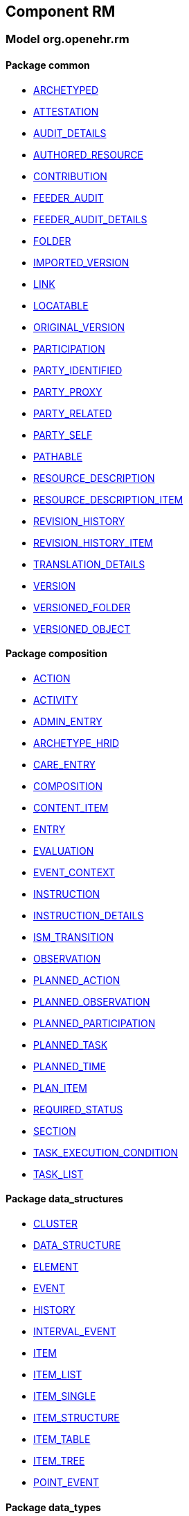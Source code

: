 
== Component RM

=== Model org.openehr.rm

==== Package common

[.xcode]
* http://www.openehr.org/releases/RM/{rm_release}/common.html#_archetyped_class[ARCHETYPED]
[.xcode]
* http://www.openehr.org/releases/RM/{rm_release}/common.html#_attestation_class[ATTESTATION]
[.xcode]
* http://www.openehr.org/releases/RM/{rm_release}/common.html#_audit_details_class[AUDIT_DETAILS]
[.xcode]
* http://www.openehr.org/releases/RM/{rm_release}/common.html#_authored_resource_class[AUTHORED_RESOURCE]
[.xcode]
* http://www.openehr.org/releases/RM/{rm_release}/common.html#_contribution_class[CONTRIBUTION]
[.xcode]
* http://www.openehr.org/releases/RM/{rm_release}/common.html#_feeder_audit_class[FEEDER_AUDIT]
[.xcode]
* http://www.openehr.org/releases/RM/{rm_release}/common.html#_feeder_audit_details_class[FEEDER_AUDIT_DETAILS]
[.xcode]
* http://www.openehr.org/releases/RM/{rm_release}/common.html#_folder_class[FOLDER]
[.xcode]
* http://www.openehr.org/releases/RM/{rm_release}/common.html#_imported_version_class[IMPORTED_VERSION]
[.xcode]
* http://www.openehr.org/releases/RM/{rm_release}/common.html#_link_class[LINK]
[.xcode]
* http://www.openehr.org/releases/RM/{rm_release}/common.html#_locatable_class[LOCATABLE]
[.xcode]
* http://www.openehr.org/releases/RM/{rm_release}/common.html#_original_version_class[ORIGINAL_VERSION]
[.xcode]
* http://www.openehr.org/releases/RM/{rm_release}/common.html#_participation_class[PARTICIPATION]
[.xcode]
* http://www.openehr.org/releases/RM/{rm_release}/common.html#_party_identified_class[PARTY_IDENTIFIED]
[.xcode]
* http://www.openehr.org/releases/RM/{rm_release}/common.html#_party_proxy_class[PARTY_PROXY]
[.xcode]
* http://www.openehr.org/releases/RM/{rm_release}/common.html#_party_related_class[PARTY_RELATED]
[.xcode]
* http://www.openehr.org/releases/RM/{rm_release}/common.html#_party_self_class[PARTY_SELF]
[.xcode]
* http://www.openehr.org/releases/RM/{rm_release}/common.html#_pathable_class[PATHABLE]
[.xcode]
* http://www.openehr.org/releases/RM/{rm_release}/common.html#_resource_description_class[RESOURCE_DESCRIPTION]
[.xcode]
* http://www.openehr.org/releases/RM/{rm_release}/common.html#_resource_description_item_class[RESOURCE_DESCRIPTION_ITEM]
[.xcode]
* http://www.openehr.org/releases/RM/{rm_release}/common.html#_revision_history_class[REVISION_HISTORY]
[.xcode]
* http://www.openehr.org/releases/RM/{rm_release}/common.html#_revision_history_item_class[REVISION_HISTORY_ITEM]
[.xcode]
* http://www.openehr.org/releases/RM/{rm_release}/common.html#_translation_details_class[TRANSLATION_DETAILS]
[.xcode]
* http://www.openehr.org/releases/RM/{rm_release}/common.html#_version_class[VERSION]
[.xcode]
* http://www.openehr.org/releases/RM/{rm_release}/common.html#_versioned_folder_class[VERSIONED_FOLDER]
[.xcode]
* http://www.openehr.org/releases/RM/{rm_release}/common.html#_versioned_object_class[VERSIONED_OBJECT]

==== Package composition

[.xcode]
* http://www.openehr.org/releases/RM/{rm_release}/ehr.html#_action_class[ACTION]
[.xcode]
* http://www.openehr.org/releases/RM/{rm_release}/ehr.html#_activity_class[ACTIVITY]
[.xcode]
* http://www.openehr.org/releases/RM/{rm_release}/ehr.html#_admin_entry_class[ADMIN_ENTRY]
[.xcode]
* http://www.openehr.org/releases/RM/{rm_release}/ehr.html#_archetype_hrid_class[ARCHETYPE_HRID]
[.xcode]
* http://www.openehr.org/releases/RM/{rm_release}/ehr.html#_care_entry_class[CARE_ENTRY]
[.xcode]
* http://www.openehr.org/releases/RM/{rm_release}/ehr.html#_composition_class[COMPOSITION]
[.xcode]
* http://www.openehr.org/releases/RM/{rm_release}/ehr.html#_content_item_class[CONTENT_ITEM]
[.xcode]
* http://www.openehr.org/releases/RM/{rm_release}/ehr.html#_entry_class[ENTRY]
[.xcode]
* http://www.openehr.org/releases/RM/{rm_release}/ehr.html#_evaluation_class[EVALUATION]
[.xcode]
* http://www.openehr.org/releases/RM/{rm_release}/ehr.html#_event_context_class[EVENT_CONTEXT]
[.xcode]
* http://www.openehr.org/releases/RM/{rm_release}/ehr.html#_instruction_class[INSTRUCTION]
[.xcode]
* http://www.openehr.org/releases/RM/{rm_release}/ehr.html#_instruction_details_class[INSTRUCTION_DETAILS]
[.xcode]
* http://www.openehr.org/releases/RM/{rm_release}/ehr.html#_ism_transition_class[ISM_TRANSITION]
[.xcode]
* http://www.openehr.org/releases/RM/{rm_release}/ehr.html#_observation_class[OBSERVATION]
[.xcode]
* http://www.openehr.org/releases/RM/{rm_release}/ehr.html#_planned_action_class[PLANNED_ACTION]
[.xcode]
* http://www.openehr.org/releases/RM/{rm_release}/ehr.html#_planned_observation_class[PLANNED_OBSERVATION]
[.xcode]
* http://www.openehr.org/releases/RM/{rm_release}/ehr.html#_planned_participation_class[PLANNED_PARTICIPATION]
[.xcode]
* http://www.openehr.org/releases/RM/{rm_release}/ehr.html#_planned_task_class[PLANNED_TASK]
[.xcode]
* http://www.openehr.org/releases/RM/{rm_release}/ehr.html#_planned_time_class[PLANNED_TIME]
[.xcode]
* http://www.openehr.org/releases/RM/{rm_release}/ehr.html#_plan_item_class[PLAN_ITEM]
[.xcode]
* http://www.openehr.org/releases/RM/{rm_release}/ehr.html#_required_status_enumeration[REQUIRED_STATUS]
[.xcode]
* http://www.openehr.org/releases/RM/{rm_release}/ehr.html#_section_class[SECTION]
[.xcode]
* http://www.openehr.org/releases/RM/{rm_release}/ehr.html#_task_execution_condition_class[TASK_EXECUTION_CONDITION]
[.xcode]
* http://www.openehr.org/releases/RM/{rm_release}/ehr.html#_task_list_class[TASK_LIST]

==== Package data_structures

[.xcode]
* http://www.openehr.org/releases/RM/{rm_release}/data_structures.html#_cluster_class[CLUSTER]
[.xcode]
* http://www.openehr.org/releases/RM/{rm_release}/data_structures.html#_data_structure_class[DATA_STRUCTURE]
[.xcode]
* http://www.openehr.org/releases/RM/{rm_release}/data_structures.html#_element_class[ELEMENT]
[.xcode]
* http://www.openehr.org/releases/RM/{rm_release}/data_structures.html#_event_class[EVENT]
[.xcode]
* http://www.openehr.org/releases/RM/{rm_release}/data_structures.html#_history_class[HISTORY]
[.xcode]
* http://www.openehr.org/releases/RM/{rm_release}/data_structures.html#_interval_event_class[INTERVAL_EVENT]
[.xcode]
* http://www.openehr.org/releases/RM/{rm_release}/data_structures.html#_item_class[ITEM]
[.xcode]
* http://www.openehr.org/releases/RM/{rm_release}/data_structures.html#_item_list_class[ITEM_LIST]
[.xcode]
* http://www.openehr.org/releases/RM/{rm_release}/data_structures.html#_item_single_class[ITEM_SINGLE]
[.xcode]
* http://www.openehr.org/releases/RM/{rm_release}/data_structures.html#_item_structure_class[ITEM_STRUCTURE]
[.xcode]
* http://www.openehr.org/releases/RM/{rm_release}/data_structures.html#_item_table_class[ITEM_TABLE]
[.xcode]
* http://www.openehr.org/releases/RM/{rm_release}/data_structures.html#_item_tree_class[ITEM_TREE]
[.xcode]
* http://www.openehr.org/releases/RM/{rm_release}/data_structures.html#_point_event_class[POINT_EVENT]

==== Package data_types

[.xcode]
* http://www.openehr.org/releases/RM/{rm_release}/data_types.html#_code_phrase_class[CODE_PHRASE]
[.xcode]
* http://www.openehr.org/releases/RM/{rm_release}/data_types.html#_data_value_class[DATA_VALUE]
[.xcode]
* http://www.openehr.org/releases/RM/{rm_release}/data_types.html#_dv_absolute_quantity_class[DV_ABSOLUTE_QUANTITY]
[.xcode]
* http://www.openehr.org/releases/RM/{rm_release}/data_types.html#_dv_amount_class[DV_AMOUNT]
[.xcode]
* http://www.openehr.org/releases/RM/{rm_release}/data_types.html#_dv_boolean_class[DV_BOOLEAN]
[.xcode]
* http://www.openehr.org/releases/RM/{rm_release}/data_types.html#_dv_coded_text_class[DV_CODED_TEXT]
[.xcode]
* http://www.openehr.org/releases/RM/{rm_release}/data_types.html#_dv_count_class[DV_COUNT]
[.xcode]
* http://www.openehr.org/releases/RM/{rm_release}/data_types.html#_dv_date_class[DV_DATE]
[.xcode]
* http://www.openehr.org/releases/RM/{rm_release}/data_types.html#_dv_date_time_class[DV_DATE_TIME]
[.xcode]
* http://www.openehr.org/releases/RM/{rm_release}/data_types.html#_dv_duration_class[DV_DURATION]
[.xcode]
* http://www.openehr.org/releases/RM/{rm_release}/data_types.html#_dv_ehr_uri_class[DV_EHR_URI]
[.xcode]
* http://www.openehr.org/releases/RM/{rm_release}/data_types.html#_dv_encapsulated_class[DV_ENCAPSULATED]
[.xcode]
* http://www.openehr.org/releases/RM/{rm_release}/data_types.html#_dv_general_time_specification_class[DV_GENERAL_TIME_SPECIFICATION]
[.xcode]
* http://www.openehr.org/releases/RM/{rm_release}/data_types.html#_dv_identifier_class[DV_IDENTIFIER]
[.xcode]
* http://www.openehr.org/releases/RM/{rm_release}/data_types.html#_dv_interval_class[DV_INTERVAL]
[.xcode]
* http://www.openehr.org/releases/RM/{rm_release}/data_types.html#_dv_multimedia_class[DV_MULTIMEDIA]
[.xcode]
* http://www.openehr.org/releases/RM/{rm_release}/data_types.html#_dv_ordered_class[DV_ORDERED]
[.xcode]
* http://www.openehr.org/releases/RM/{rm_release}/data_types.html#_dv_ordinal_class[DV_ORDINAL]
[.xcode]
* http://www.openehr.org/releases/RM/{rm_release}/data_types.html#_dv_paragraph_class[DV_PARAGRAPH]
[.xcode]
* http://www.openehr.org/releases/RM/{rm_release}/data_types.html#_dv_parsable_class[DV_PARSABLE]
[.xcode]
* http://www.openehr.org/releases/RM/{rm_release}/data_types.html#_dv_periodic_time_specification_class[DV_PERIODIC_TIME_SPECIFICATION]
[.xcode]
* http://www.openehr.org/releases/RM/{rm_release}/data_types.html#_dv_proportion_class[DV_PROPORTION]
[.xcode]
* http://www.openehr.org/releases/RM/{rm_release}/data_types.html#_dv_quantified_class[DV_QUANTIFIED]
[.xcode]
* http://www.openehr.org/releases/RM/{rm_release}/data_types.html#_dv_quantity_class[DV_QUANTITY]
[.xcode]
* http://www.openehr.org/releases/RM/{rm_release}/data_types.html#_dv_state_class[DV_STATE]
[.xcode]
* http://www.openehr.org/releases/RM/{rm_release}/data_types.html#_dv_temporal_class[DV_TEMPORAL]
[.xcode]
* http://www.openehr.org/releases/RM/{rm_release}/data_types.html#_dv_text_class[DV_TEXT]
[.xcode]
* http://www.openehr.org/releases/RM/{rm_release}/data_types.html#_dv_time_class[DV_TIME]
[.xcode]
* http://www.openehr.org/releases/RM/{rm_release}/data_types.html#_dv_time_specification_class[DV_TIME_SPECIFICATION]
[.xcode]
* http://www.openehr.org/releases/RM/{rm_release}/data_types.html#_dv_uri_class[DV_URI]
[.xcode]
* http://www.openehr.org/releases/RM/{rm_release}/data_types.html#_proportion_kind_class[PROPORTION_KIND]
[.xcode]
* http://www.openehr.org/releases/RM/{rm_release}/data_types.html#_reference_range_class[REFERENCE_RANGE]
[.xcode]
* http://www.openehr.org/releases/RM/{rm_release}/data_types.html#_term_mapping_class[TERM_MAPPING]

==== Package demographic

[.xcode]
* http://www.openehr.org/releases/RM/{rm_release}/demographic.html#_actor_class[ACTOR]
[.xcode]
* http://www.openehr.org/releases/RM/{rm_release}/demographic.html#_address_class[ADDRESS]
[.xcode]
* http://www.openehr.org/releases/RM/{rm_release}/demographic.html#_agent_class[AGENT]
[.xcode]
* http://www.openehr.org/releases/RM/{rm_release}/demographic.html#_capability_class[CAPABILITY]
[.xcode]
* http://www.openehr.org/releases/RM/{rm_release}/demographic.html#_contact_class[CONTACT]
[.xcode]
* http://www.openehr.org/releases/RM/{rm_release}/demographic.html#_group_class[GROUP]
[.xcode]
* http://www.openehr.org/releases/RM/{rm_release}/demographic.html#_organisation_class[ORGANISATION]
[.xcode]
* http://www.openehr.org/releases/RM/{rm_release}/demographic.html#_party_class[PARTY]
[.xcode]
* http://www.openehr.org/releases/RM/{rm_release}/demographic.html#_party_identity_class[PARTY_IDENTITY]
[.xcode]
* http://www.openehr.org/releases/RM/{rm_release}/demographic.html#_party_relationship_class[PARTY_RELATIONSHIP]
[.xcode]
* http://www.openehr.org/releases/RM/{rm_release}/demographic.html#_person_class[PERSON]
[.xcode]
* http://www.openehr.org/releases/RM/{rm_release}/demographic.html#_role_class[ROLE]
[.xcode]
* http://www.openehr.org/releases/RM/{rm_release}/demographic.html#_versioned_party_class[VERSIONED_PARTY]

==== Package ehr

[.xcode]
* http://www.openehr.org/releases/RM/{rm_release}/ehr.html#_ehr_class[EHR]
[.xcode]
* http://www.openehr.org/releases/RM/{rm_release}/ehr.html#_ehr_access_class[EHR_ACCESS]
[.xcode]
* http://www.openehr.org/releases/RM/{rm_release}/ehr.html#_ehr_status_class[EHR_STATUS]
[.xcode]
* http://www.openehr.org/releases/RM/{rm_release}/ehr.html#_versioned_composition_class[VERSIONED_COMPOSITION]
[.xcode]
* http://www.openehr.org/releases/RM/{rm_release}/ehr.html#_versioned_ehr_access_class[VERSIONED_EHR_ACCESS]
[.xcode]
* http://www.openehr.org/releases/RM/{rm_release}/ehr.html#_versioned_ehr_status_class[VERSIONED_EHR_STATUS]

==== Package ehr_extract

[.xcode]
* http://www.openehr.org/releases/RM/{rm_release}/ehr_extract.html#_addressed_message_class[ADDRESSED_MESSAGE]
[.xcode]
* http://www.openehr.org/releases/RM/{rm_release}/ehr_extract.html#_extract_class[EXTRACT]
[.xcode]
* http://www.openehr.org/releases/RM/{rm_release}/ehr_extract.html#_extract_action_request_class[EXTRACT_ACTION_REQUEST]
[.xcode]
* http://www.openehr.org/releases/RM/{rm_release}/ehr_extract.html#_extract_chapter_class[EXTRACT_CHAPTER]
[.xcode]
* http://www.openehr.org/releases/RM/{rm_release}/ehr_extract.html#_extract_content_item_class[EXTRACT_CONTENT_ITEM]
[.xcode]
* http://www.openehr.org/releases/RM/{rm_release}/ehr_extract.html#_extract_entity_chapter_class[EXTRACT_ENTITY_CHAPTER]
[.xcode]
* http://www.openehr.org/releases/RM/{rm_release}/ehr_extract.html#_extract_entity_manifest_class[EXTRACT_ENTITY_MANIFEST]
[.xcode]
* http://www.openehr.org/releases/RM/{rm_release}/ehr_extract.html#_extract_error_class[EXTRACT_ERROR]
[.xcode]
* http://www.openehr.org/releases/RM/{rm_release}/ehr_extract.html#_extract_folder_class[EXTRACT_FOLDER]
[.xcode]
* http://www.openehr.org/releases/RM/{rm_release}/ehr_extract.html#_extract_item_class[EXTRACT_ITEM]
[.xcode]
* http://www.openehr.org/releases/RM/{rm_release}/ehr_extract.html#_extract_manifest_class[EXTRACT_MANIFEST]
[.xcode]
* http://www.openehr.org/releases/RM/{rm_release}/ehr_extract.html#_extract_participation_class[EXTRACT_PARTICIPATION]
[.xcode]
* http://www.openehr.org/releases/RM/{rm_release}/ehr_extract.html#_extract_request_class[EXTRACT_REQUEST]
[.xcode]
* http://www.openehr.org/releases/RM/{rm_release}/ehr_extract.html#_extract_spec_class[EXTRACT_SPEC]
[.xcode]
* http://www.openehr.org/releases/RM/{rm_release}/ehr_extract.html#_extract_update_spec_class[EXTRACT_UPDATE_SPEC]
[.xcode]
* http://www.openehr.org/releases/RM/{rm_release}/ehr_extract.html#_extract_version_spec_class[EXTRACT_VERSION_SPEC]
[.xcode]
* http://www.openehr.org/releases/RM/{rm_release}/ehr_extract.html#_generic_content_item_class[GENERIC_CONTENT_ITEM]
[.xcode]
* http://www.openehr.org/releases/RM/{rm_release}/ehr_extract.html#_message_class[MESSAGE]
[.xcode]
* http://www.openehr.org/releases/RM/{rm_release}/ehr_extract.html#_message_content_class[MESSAGE_CONTENT]
[.xcode]
* http://www.openehr.org/releases/RM/{rm_release}/ehr_extract.html#_openehr_content_item_class[OPENEHR_CONTENT_ITEM]
[.xcode]
* http://www.openehr.org/releases/RM/{rm_release}/ehr_extract.html#_sync_extract_class[SYNC_EXTRACT]
[.xcode]
* http://www.openehr.org/releases/RM/{rm_release}/ehr_extract.html#_sync_extract_request_class[SYNC_EXTRACT_REQUEST]
[.xcode]
* http://www.openehr.org/releases/RM/{rm_release}/ehr_extract.html#_sync_extract_spec_class[SYNC_EXTRACT_SPEC]
[.xcode]
* http://www.openehr.org/releases/RM/{rm_release}/ehr_extract.html#_x_contribution_class[X_CONTRIBUTION]
[.xcode]
* http://www.openehr.org/releases/RM/{rm_release}/ehr_extract.html#_x_versioned_composition_class[X_VERSIONED_COMPOSITION]
[.xcode]
* http://www.openehr.org/releases/RM/{rm_release}/ehr_extract.html#_x_versioned_ehr_access_class[X_VERSIONED_EHR_ACCESS]
[.xcode]
* http://www.openehr.org/releases/RM/{rm_release}/ehr_extract.html#_x_versioned_ehr_status_class[X_VERSIONED_EHR_STATUS]
[.xcode]
* http://www.openehr.org/releases/RM/{rm_release}/ehr_extract.html#_x_versioned_folder_class[X_VERSIONED_FOLDER]
[.xcode]
* http://www.openehr.org/releases/RM/{rm_release}/ehr_extract.html#_x_versioned_object_class[X_VERSIONED_OBJECT]
[.xcode]
* http://www.openehr.org/releases/RM/{rm_release}/ehr_extract.html#_x_versioned_party_class[X_VERSIONED_PARTY]

==== Package integration

[.xcode]
* http://www.openehr.org/releases/RM/{rm_release}/integration.html#_generic_entry_class[GENERIC_ENTRY]

==== Package security

[.xcode]
* http://www.openehr.org/releases/RM/{rm_release}/security.html#_access_control_settings_class[ACCESS_CONTROL_SETTINGS]

==== Package support

[.xcode]
* http://www.openehr.org/releases/RM/{rm_release}/support.html#_access_group_ref_class[ACCESS_GROUP_REF]
[.xcode]
* http://www.openehr.org/releases/RM/{rm_release}/support.html#_archetype_id_class[ARCHETYPE_ID]
[.xcode]
* http://www.openehr.org/releases/RM/{rm_release}/support.html#_basic_definitions_class[BASIC_DEFINITIONS]
[.xcode]
* http://www.openehr.org/releases/RM/{rm_release}/support.html#_code_set_access_interface[CODE_SET_ACCESS]
[.xcode]
* http://www.openehr.org/releases/RM/{rm_release}/support.html#_external_environment_access_class[EXTERNAL_ENVIRONMENT_ACCESS]
[.xcode]
* http://www.openehr.org/releases/RM/{rm_release}/support.html#_generic_id_class[GENERIC_ID]
[.xcode]
* http://www.openehr.org/releases/RM/{rm_release}/support.html#_hier_object_id_class[HIER_OBJECT_ID]
[.xcode]
* http://www.openehr.org/releases/RM/{rm_release}/support.html#_internet_id_class[INTERNET_ID]
[.xcode]
* http://www.openehr.org/releases/RM/{rm_release}/support.html#_iso_oid_class[ISO_OID]
[.xcode]
* http://www.openehr.org/releases/RM/{rm_release}/support.html#_locatable_ref_class[LOCATABLE_REF]
[.xcode]
* http://www.openehr.org/releases/RM/{rm_release}/support.html#_measurement_service_class[MEASUREMENT_SERVICE]
[.xcode]
* http://www.openehr.org/releases/RM/{rm_release}/support.html#_object_id_class[OBJECT_ID]
[.xcode]
* http://www.openehr.org/releases/RM/{rm_release}/support.html#_object_ref_class[OBJECT_REF]
[.xcode]
* http://www.openehr.org/releases/RM/{rm_release}/support.html#_object_version_id_class[OBJECT_VERSION_ID]
[.xcode]
* http://www.openehr.org/releases/RM/{rm_release}/support.html#_openehr_code_set_identifiers_class[OPENEHR_CODE_SET_IDENTIFIERS]
[.xcode]
* http://www.openehr.org/releases/RM/{rm_release}/support.html#_openehr_definitions_class[OPENEHR_DEFINITIONS]
[.xcode]
* http://www.openehr.org/releases/RM/{rm_release}/support.html#_openehr_terminology_group_identifiers_class[OPENEHR_TERMINOLOGY_GROUP_IDENTIFIERS]
[.xcode]
* http://www.openehr.org/releases/RM/{rm_release}/support.html#_party_ref_class[PARTY_REF]
[.xcode]
* http://www.openehr.org/releases/RM/{rm_release}/support.html#_template_id_class[TEMPLATE_ID]
[.xcode]
* http://www.openehr.org/releases/RM/{rm_release}/support.html#_terminology_access_interface[TERMINOLOGY_ACCESS]
[.xcode]
* http://www.openehr.org/releases/RM/{rm_release}/support.html#_terminology_id_class[TERMINOLOGY_ID]
[.xcode]
* http://www.openehr.org/releases/RM/{rm_release}/support.html#_terminology_service_class[TERMINOLOGY_SERVICE]
[.xcode]
* http://www.openehr.org/releases/RM/{rm_release}/support.html#_uid_class[UID]
[.xcode]
* http://www.openehr.org/releases/RM/{rm_release}/support.html#_uid_based_id_class[UID_BASED_ID]
[.xcode]
* http://www.openehr.org/releases/RM/{rm_release}/support.html#_uuid_class[UUID]
[.xcode]
* http://www.openehr.org/releases/RM/{rm_release}/support.html#_version_tree_id_class[VERSION_TREE_ID]
